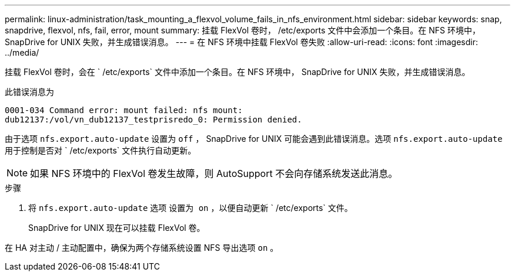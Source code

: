 ---
permalink: linux-administration/task_mounting_a_flexvol_volume_fails_in_nfs_environment.html 
sidebar: sidebar 
keywords: snap, snapdrive, flexvol, nfs, fail, error, mount 
summary: 挂载 FlexVol 卷时， /etc/exports 文件中会添加一个条目。在 NFS 环境中， SnapDrive for UNIX 失败，并生成错误消息。 
---
= 在 NFS 环境中挂载 FlexVol 卷失败
:allow-uri-read: 
:icons: font
:imagesdir: ../media/


[role="lead"]
挂载 FlexVol 卷时，会在 ` /etc/exports` 文件中添加一个条目。在 NFS 环境中， SnapDrive for UNIX 失败，并生成错误消息。

此错误消息为

[listing]
----
0001-034 Command error: mount failed: nfs mount:
dub12137:/vol/vn_dub12137_testprisredo_0: Permission denied.
----
由于选项 `nfs.export.auto-update` 设置为 `off` ， SnapDrive for UNIX 可能会遇到此错误消息。选项 `nfs.export.auto-update` 用于控制是否对 ` /etc/exports` 文件执行自动更新。


NOTE: 如果 NFS 环境中的 FlexVol 卷发生故障，则 AutoSupport 不会向存储系统发送此消息。

.步骤
. 将 `nfs.export.auto-update` 选项 `设置为 on` ，以便自动更新 ` /etc/exports` 文件。
+
SnapDrive for UNIX 现在可以挂载 FlexVol 卷。



在 HA 对主动 / 主动配置中，确保为两个存储系统设置 NFS 导出选项 `on` 。
